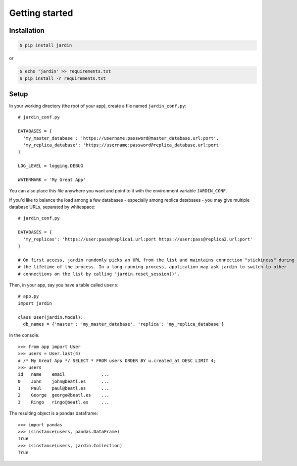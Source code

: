 Getting started
===============

Installation
------------

.. code-block:: shell

  $ pip install jardin

or

.. code-block:: shell

  $ echo 'jardin' >> requirements.txt
  $ pip install -r requirements.txt

Setup
-----

In your working directory (the root of your app), create a file named ``jardin_conf.py``::


  # jardin_conf.py

  DATABASES = {
    'my_master_database': 'https://username:password@master_database.url:port',
    'my_replica_database': 'https://username:password@replica_database.url:port'
  }

  LOG_LEVEL = logging.DEBUG

  WATERMARK = 'My Great App'

You can also place this file anywhere you want and point to it with the environment variable ``JARDIN_CONF``.

If you'd like to balance the load among a few databases - especially among replica databases - you may give
multiple database URLs, separated by whitespace::

  # jardin_conf.py

  DATABASES = {
    'my_replicas': 'https://user:pass@replica1.url:port https://user:pass@replica2.url:port'
  }

  # On first access, jardin randomly picks an URL from the list and maintains connection "stickiness" during
  # the lifetime of the process. In a long-running process, application may ask jardin to switch to other
  # connections on the list by calling 'jardin.reset_session()'.

Then, in your app, say you have a table called ``users``::


  # app.py
  import jardin

  class User(jardin.Model):
    db_names = {'master': 'my_master_database', 'replica': 'my_replica_database'}

In the console::

  >>> from app import User
  >>> users = User.last(4)
  # /* My Great App */ SELECT * FROM users ORDER BY u.created_at DESC LIMIT 4;
  >>> users
  id   name    email              ...
  0    John    john@beatl.es      ...
  1    Paul    paul@beatl.es      ...
  2    George  george@beatl.es    ...
  3    Ringo   ringo@beatl.es     ...

The resulting object is a pandas dataframe::

  >>> import pandas
  >>> isinstance(users, pandas.DataFrame)
  True
  >>> isinstance(users, jardin.Collection)
  True
